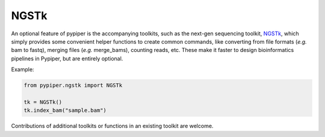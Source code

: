 
NGSTk
=========================

An optional feature of pypiper is the accompanying toolkits, such as the next-gen sequencing toolkit, `NGSTk`_, which simply provides some convenient helper functions to create common commands, like converting from file formats (*e.g.* bam to fastq), merging files (*e.g.* merge_bams), counting reads, etc. These make it faster to design bioinformatics pipelines in Pypiper, but are entirely optional.

Example:

.. code-block:: python

	from pypiper.ngstk import NGSTk

	tk = NGSTk()
	tk.index_bam("sample.bam")

Contributions of additional toolkits or functions in an existing toolkit are welcome.

.. _NGSTk: https://github.com/epigen/pypiper/pypiper/ngstk.py
